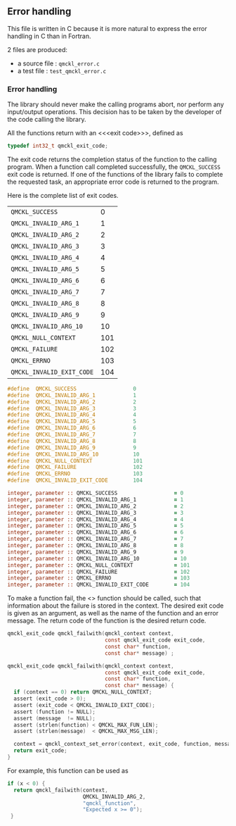 # This file is part of the qmckl.h file
** Error handling
   :PROPERTIES:
   :c:        qmckl_error.c
   :c_test:   test_qmckl_error.c
   :fh:       qmckl_f.f90
   :h:        qmckl.h
   :END:

   This file is written in C because it is more natural to express the
   error handling in C than in Fortran.

   2 files are produced:
   - a source file : =qmckl_error.c=
   - a test   file : =test_qmckl_error.c=

*** Headers                                                        :noexport:
    #+BEGIN_SRC C :tangle (org-entry-get nil "c" t)
#include "qmckl.h"
#include <math.h>
#include <string.h>
#include <errno.h>
#include <assert.h>
    #+END_SRC

    #+BEGIN_SRC C :tangle (org-entry-get nil "c_test" t)
#include "qmckl.h"
#include "munit.h"
MunitResult test_qmckl_error() {
    #+END_SRC

*** Error handling

    The library should never make the calling programs abort, nor
    perform any input/output operations. This decision has to be taken
    by the developer of the code calling the library.
    
    All the functions return with an <<<exit code>>>, defined as
    #+NAME: type-exit-code
    #+BEGIN_SRC C :comments org :tangle qmckl.h
typedef int32_t qmckl_exit_code;
    #+END_SRC

    The exit code returns the completion status of the function to the
    calling program. When a function call completed successfully, the
    ~QMCKL_SUCCESS~ exit code is returned. If one of the functions of
    the library fails to complete the requested task, an appropriate
    error code is returned to the program.

    Here is the complete list of exit codes.

    #+NAME: table-exit-codes
    | ~QMCKL_SUCCESS~           |   0 |
    | ~QMCKL_INVALID_ARG_1~     |   1 |
    | ~QMCKL_INVALID_ARG_2~     |   2 |
    | ~QMCKL_INVALID_ARG_3~     |   3 |
    | ~QMCKL_INVALID_ARG_4~     |   4 |
    | ~QMCKL_INVALID_ARG_5~     |   5 |
    | ~QMCKL_INVALID_ARG_6~     |   6 |
    | ~QMCKL_INVALID_ARG_7~     |   7 |
    | ~QMCKL_INVALID_ARG_8~     |   8 |
    | ~QMCKL_INVALID_ARG_9~     |   9 |
    | ~QMCKL_INVALID_ARG_10~    |  10 |
    | ~QMCKL_NULL_CONTEXT~      | 101 |
    | ~QMCKL_FAILURE~           | 102 |
    | ~QMCKL_ERRNO~             | 103 |
    | ~QMCKL_INVALID_EXIT_CODE~ | 104 |

    # We need to force Emacs not to indent the Python code:
    # -*- org-src-preserve-indentation: t 
    #+BEGIN_SRC python :var table=table-exit-codes :results drawer :exports result
""" This script generates the C and Fortran constants for the error
    codes from the org-mode table.
"""

result = [ "#+BEGIN_SRC C :comments org :tangle qmckl.h" ] 
for (text, code) in table:
    text=text.replace("~","")
    result += [ f"#define  {text:30s} {code:d}" ]
result += [ "#+END_SRC" ]
    
result += [ "" ] 

result += [ "#+BEGIN_SRC f90 :comments org :tangle qmckl_f.f90" ]
for (text, code) in table:
    text=text.replace("~","")
    result += [ f"   integer, parameter :: {text:30s} = {code:d}" ]
result += [ "#+END_SRC" ]

return '\n'.join(result)

    #+END_SRC

    #+RESULTS:
    :results:
    #+BEGIN_SRC C :comments org :tangle qmckl.h
    #define  QMCKL_SUCCESS                  0
    #define  QMCKL_INVALID_ARG_1            1
    #define  QMCKL_INVALID_ARG_2            2
    #define  QMCKL_INVALID_ARG_3            3
    #define  QMCKL_INVALID_ARG_4            4
    #define  QMCKL_INVALID_ARG_5            5
    #define  QMCKL_INVALID_ARG_6            6
    #define  QMCKL_INVALID_ARG_7            7
    #define  QMCKL_INVALID_ARG_8            8
    #define  QMCKL_INVALID_ARG_9            9
    #define  QMCKL_INVALID_ARG_10           10
    #define  QMCKL_NULL_CONTEXT             101
    #define  QMCKL_FAILURE                  102
    #define  QMCKL_ERRNO                    103
    #define  QMCKL_INVALID_EXIT_CODE        104
    #+END_SRC

    #+BEGIN_SRC f90 :comments org :tangle qmckl_f.f90
       integer, parameter :: QMCKL_SUCCESS                  = 0
       integer, parameter :: QMCKL_INVALID_ARG_1            = 1
       integer, parameter :: QMCKL_INVALID_ARG_2            = 2
       integer, parameter :: QMCKL_INVALID_ARG_3            = 3
       integer, parameter :: QMCKL_INVALID_ARG_4            = 4
       integer, parameter :: QMCKL_INVALID_ARG_5            = 5
       integer, parameter :: QMCKL_INVALID_ARG_6            = 6
       integer, parameter :: QMCKL_INVALID_ARG_7            = 7
       integer, parameter :: QMCKL_INVALID_ARG_8            = 8
       integer, parameter :: QMCKL_INVALID_ARG_9            = 9
       integer, parameter :: QMCKL_INVALID_ARG_10           = 10
       integer, parameter :: QMCKL_NULL_CONTEXT             = 101
       integer, parameter :: QMCKL_FAILURE                  = 102
       integer, parameter :: QMCKL_ERRNO                    = 103
       integer, parameter :: QMCKL_INVALID_EXIT_CODE        = 104
    #+END_SRC
    :end:

    To make a function fail, the <<<~qmckl_failwith~>>> function should be
    called, such that information about the failure is stored in
    the context. The desired exit code is given as an argument, as
    well as the name of the function and an error message. The return
    code of the function is the desired return code.

    #+BEGIN_SRC C :comments org :tangle qmckl.h
qmckl_exit_code qmckl_failwith(qmckl_context context,
                               const qmckl_exit_code exit_code,
                               const char* function,
                               const char* message) ;
    #+END_SRC

    #+BEGIN_SRC C :comments org :tangle qmckl_error.c
qmckl_exit_code qmckl_failwith(qmckl_context context,
                               const qmckl_exit_code exit_code,
                               const char* function,
                               const char* message) {
  if (context == 0) return QMCKL_NULL_CONTEXT;
  assert (exit_code > 0);
  assert (exit_code < QMCKL_INVALID_EXIT_CODE);
  assert (function != NULL);
  assert (message  != NULL);
  assert (strlen(function) < QMCKL_MAX_FUN_LEN);
  assert (strlen(message)  < QMCKL_MAX_MSG_LEN);
  
  context = qmckl_context_set_error(context, exit_code, function, message);
  return exit_code;
}

    #+END_SRC

    For example, this function can be used as
    #+BEGIN_SRC C :tangle no
if (x < 0) {
  return qmckl_failwith(context,
                        QMCKL_INVALID_ARG_2,
                        "qmckl_function", 
                        "Expected x >= 0");
 }
    #+END_SRC
    

    #   To decode the error messages, the <<<~qmckl_strerror~>>> converts an
    #   error code into a string. 
    
*** End of files                                                   :noexport:

***** Test
      #+BEGIN_SRC C :comments link :tangle (org-entry-get nil "c_test" t)
return MUNIT_OK;
}
      #+END_SRC



 # -*- mode: org -*-
 # vim: syntax=c

    # -*- mode: org -*-
    # vim: syntax=c

